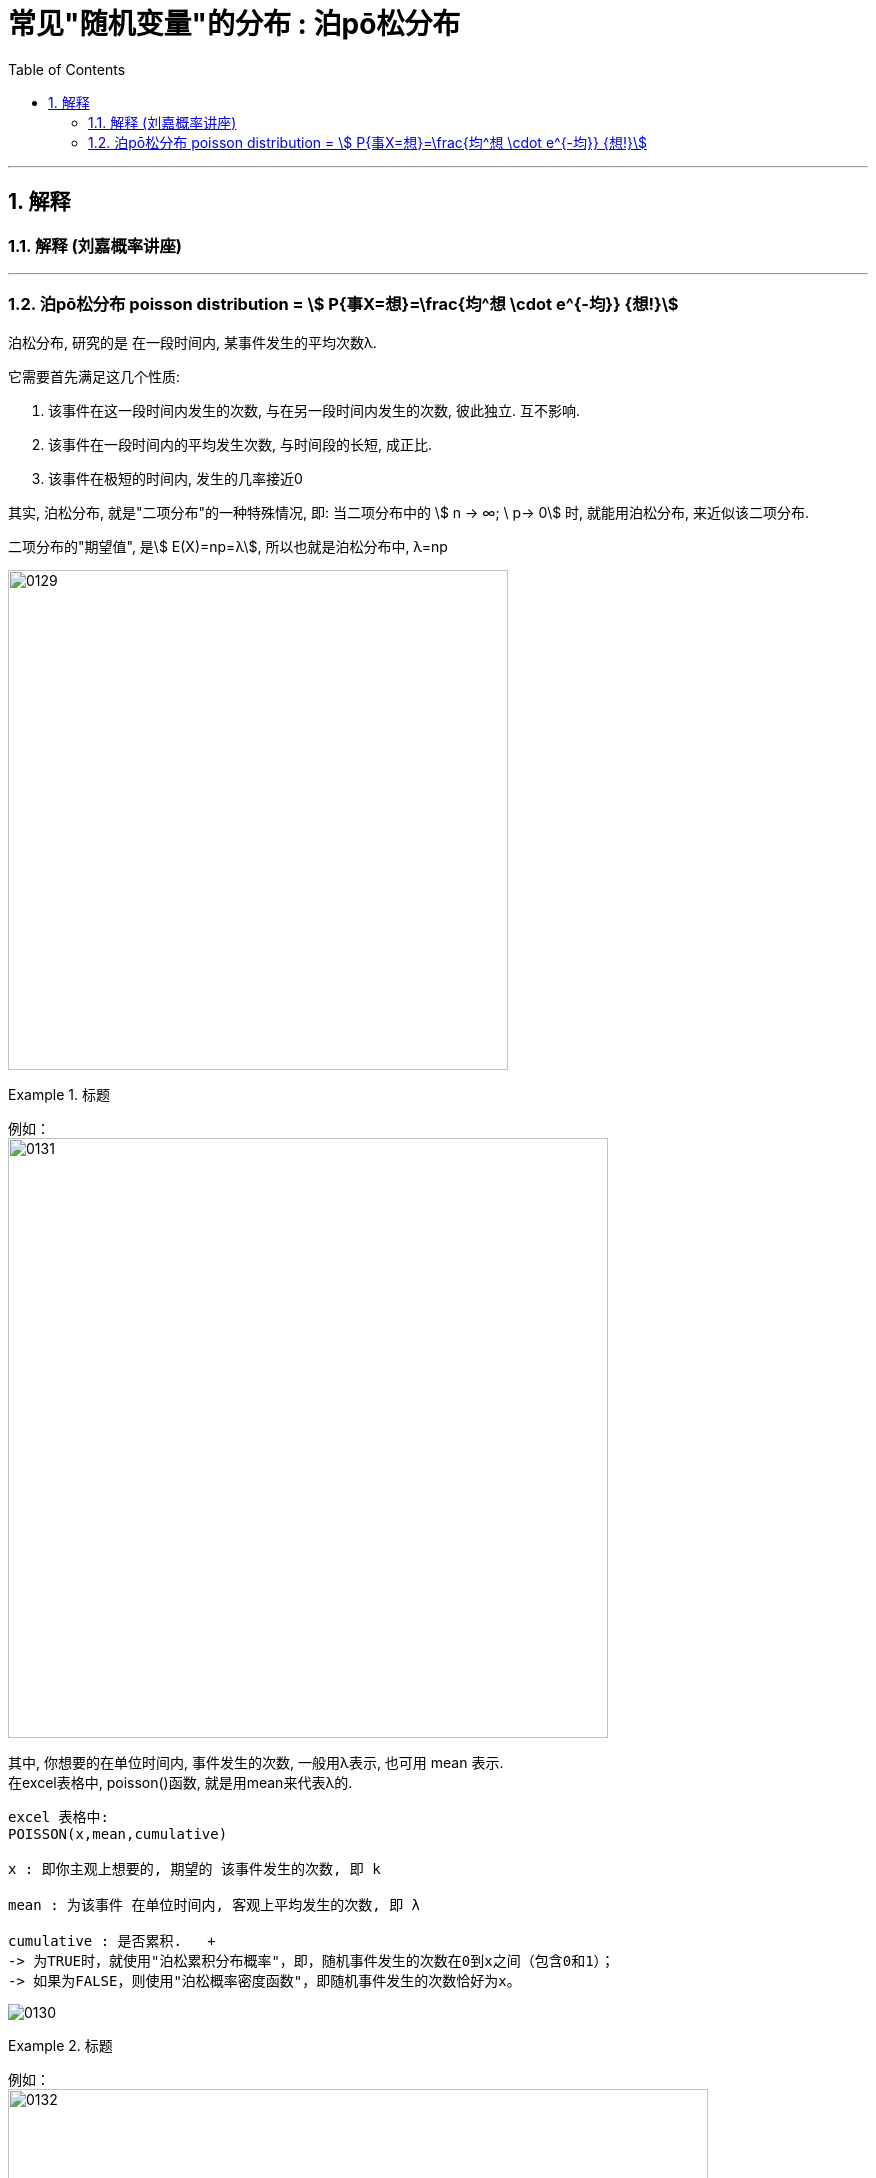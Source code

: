 
= 常见"随机变量"的分布 : 泊pō松分布
:toc: left
:toclevels: 3
:sectnums:

---


== 解释

=== 解释 (刘嘉概率讲座)





---

=== 泊pō松分布 poisson distribution = stem:[ P{事X=想}=\frac{均^想 \cdot e^{-均}} {想!}]


泊松分布, 研究的是 在一段时间内, 某事件发生的平均次数λ.

它需要首先满足这几个性质:

1. 该事件在这一段时间内发生的次数, 与在另一段时间内发生的次数, 彼此独立. 互不影响.
2. 该事件在一段时间内的平均发生次数, 与时间段的长短, 成正比.
3. 该事件在极短的时间内, 发生的几率接近0

其实, 泊松分布, 就是"二项分布"的一种特殊情况, 即: 当二项分布中的 stem:[ n → ∞;  \ p→ 0] 时, 就能用泊松分布, 来近似该二项分布.

二项分布的"期望值", 是stem:[ E(X)=np=λ], 所以也就是泊松分布中, λ=np


image:img/0129.png[,500]


.标题
====
例如： +
image:img/0131.png[,600]


其中, 你想要的在单位时间内, 事件发生的次数, 一般用λ表示, 也可用 mean 表示.  +
在excel表格中, poisson()函数, 就是用mean来代表λ的.
....
excel 表格中:
POISSON(x,mean,cumulative)

x : 即你主观上想要的, 期望的 该事件发生的次数, 即 k

mean : 为该事件 在单位时间内, 客观上平均发生的次数, 即 λ

cumulative : 是否累积.   +
-> 为TRUE时，就使用"泊松累积分布概率"，即，随机事件发生的次数在0到x之间（包含0和1）；
-> 如果为FALSE，则使用"泊松概率密度函数"，即随机事件发生的次数恰好为x。
....

image:img/0130.png[,]
====



.标题
====
例如： +
image:img/0132.png[,700]
====



.标题
====
例如： +
image:img/0133.png[,650]
====


.标题
====
例如： +
image:img/0134.png[,780]
====



https://www.bilibili.com/video/BV1NE41117c2?spm_id_from=333.337.search-card.all.click&vd_source=52c6cb2c1143f8e222795afbab2ab1b5



---

[options="autowidth"  cols="1a,1a"]
|===
|Header 1 |Header 2

|满足"泊松分布"的模型:
|- 一件事在一定时间内发生的次数, 是随机的
- 每次事件的发生, 相互独立
- 该事件要么发生，要么不发生
- 一段时间内, 该事件发生的概率已知

|即, "泊松分布"是为了解决这样的问题的：
|**单位时间内, 随机事件发生的次数. 即: 一件事发生的概率P已知，但它的发生与否是随机的，想要求它发生k次（至少发生k次/至多发生k次等问题）的概率。 **

*当一个随机事件, 以固定的"平均瞬时速率λ"（或称"密度"）随机且独立地出现时，那么这个事件在"单位时间（面积或体积）"内出现的次数或个数, 就近似地服从"泊松分布P(λ)".*

例如:

- 某一服务设施在一定时间内到达的人数
- 来到某公共汽车站的乘客
- 某电话交换台收到的呼叫次数
- 机器出现的故障数，
- 一块产品上的缺陷数
- 自然灾害发生的次数，
- 某放射性物质发射出的粒子
- 显微镜下某区域中的白血球

|λ
|泊松分布的**参数λ, 是单位时间(或单位面积)内, 随机事件的平均发生次数. ** +
"泊松分布" 的期望和方差, 均为λ.

|用 "泊松分布", 来作为"二项分布"的近似.
|*当"二项分布"的n很大(比如 stem:[ n >= 100] ), 而p很小时，即 stem:[ n \cdot p<=10] 的话, 就适合用 "泊松分布", 来作为"二项分布"的近似.  其中λ为np.* +
通常当n≧20, p≦0.05时，就可以用"泊松公式"近似得计算.

事实上，"泊松分布"正是由"二项分布"推导而来的.

泊松逼近定理：在n重伯努利试验中，事件A在每次试验中发生的概率为p，出现A的总次数K, 服从"二项分布" B（n,p），当n很大p很小，λ=np大小适中时，"二项分布"可用参数为 λ=np 的"泊松分布"来近似。


|geogebra 关于 "泊松分布"的命令
|https://wiki.geogebra.org/en/Poisson_Command
|===


image:img/0119.png[,400]

即: 我们用 Po(λ) 来表示"泊松分布". λ是一个参数. 比如, 我们将 stem:[ Y ~ Po(4)] 读作: "变量Y" 遵循 "λ等于4" 的泊松分布.

泊松分布, 涉及特定时间间隔内, 事件发生的"频率", 而不是事件发生的概率. 泊松分布, 需要知道它在特定时间段, 或距离内, 发生的"频率"。  +
The Poisson Distribution deals with the frequency with which an event occurs in a specific interval. Instead of the probability of an event, the Poisson Distribution requires knowing how often it occurs for a specific period of time or distance.

例如，已知一只萤火虫可能在10秒内, 平均点亮3次. 如果我们想确定它在20秒内点亮8次的可能性, 我们就应该使用泊松分布来预测: stem:[ Y ~ Po(3)]

泊松分布图, 描绘了实例的数量. *事件发生在一个标准的时间间隔内，每个时间间隔的概率, 都是相同的。* 因为任何事件的发生次数, 不可能为负, 因此，我们的图表总是从0开始. **但在一段时间间隔内, 可能发生的次数却是没有上限的。
**

image:img/0122.png[,500]


.标题
====
例如, 假设你创建了一个关于概率的在线课程。通常，你的学生每天问你大约4个问题，但昨天他们问了7个。你想知道他们问了7个问题的可能性有多大, 即 stem:[P(y=7)=?]

在这个例子里:

[options="autowidth"]
|===
|Header 1 |Header 2

|单位时间里, 平均的发生次数: λ
|你预期的**平均**问题是4个，所以，λ等于4 (因为** λ 表示单位时间(或单位面积)内, 随机事件的"平均"发生次数**).

|你感兴趣的发生次数: y 或 k 表示
|*你感兴趣的某发生次数, 用y表示.* 即 y=7

|单位时间
|时间间隔为一整个工作日.
|===

image:img/0123.png[,500]

P(Y)的公式就是: +
image:img/0124.png[,500]

将具体的变量值代入上面的公式中, 即: +
image:img/0125.png[,500]

因此，收到7个问题的几率, 只有6%。


知道了概率函数 stem:[ P("你感兴趣的发生次数"y)]，我们就能计算出"期望值 the expected value" stem:[ E(y)].

根据定义，Y的期望值，等于样本空间中所有"不同值"及其"概率"的乘积之和。 +
the expected value of Y, equals the sum of all the products of a distinct value in the sample space and its probability.

\begin{align}
期望值 E(y) & = y_0 \cdot P(y_0) + y_1 \cdot P(y_1) + ...  \\
& = y_0 \frac{λ^{y_0} e^{-λ}}  {y_0 !} + y_1 \frac{λ^{y_1} e^{-λ}}  {y_1 !} + ... \\
& = λ
\end{align}

同样, 其方差 the variance, 最终也等于λ。
====


.标题
====
例如： +
image:img/0120.png[,550]

image:img/0121.png[,550]
====



.标题
====
例如： +
image:img/0135.png[,750]
====




---
